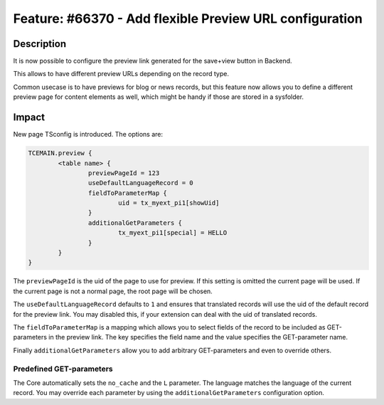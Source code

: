 ========================================================
Feature: #66370 - Add flexible Preview URL configuration
========================================================

Description
===========

It is now possible to configure the preview link generated for the save+view button in Backend.

This allows to have different preview URLs depending on the record type.

Common usecase is to have previews for blog or news records, but this feature now allows you to
define a different preview page for content elements as well, which might be handy if those are stored
in a sysfolder.

Impact
======

New page TSconfig is introduced. The options are:

.. code-block:: typoscript

	TCEMAIN.preview {
		<table name> {
			previewPageId = 123
			useDefaultLanguageRecord = 0
			fieldToParameterMap {
				uid = tx_myext_pi1[showUid]
			}
			additionalGetParameters {
				tx_myext_pi1[special] = HELLO
			}
		}
	}

The ``previewPageId`` is the uid of the page to use for preview. If this setting is omitted the current page will be used.
If the current page is not a normal page, the root page will be chosen.

The ``useDefaultLanguageRecord`` defaults to ``1`` and ensures that translated records will use the uid of the default record
for the preview link. You may disabled this, if your extension can deal with the uid of translated records.

The ``fieldToParameterMap`` is a mapping which allows you to select fields of the record to be included as GET-parameters in
the preview link. The key specifies the field name and the value specifies the GET-parameter name.

Finally ``additionalGetParameters`` allow you to add arbitrary GET-parameters and even to override others.

Predefined GET-parameters
^^^^^^^^^^^^^^^^^^^^^^^^^

The Core automatically sets the ``no_cache`` and the ``L`` parameter. The language matches the language of the current record.
You may override each parameter by using the ``additionalGetParameters`` configuration option.
